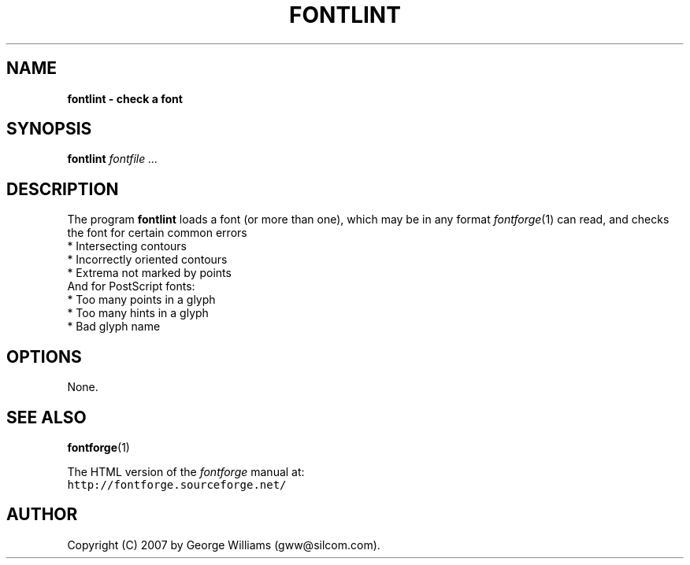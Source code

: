 .\" Manual page for fontlint by George Williams
.\" Copyright © 2006 by George Williams.
.TH FONTLINT 1 "17 August 2007"
.SH NAME
.B fontlint - check a font
.SH SYNOPSIS
.B fontlint
.I fontfile ...
.SH DESCRIPTION
The program
.B fontlint
loads a font (or more than one), which may be in any format
.IR fontforge (1)
can read, and checks the font for certain common errors
.br
.ti +4n
* Intersecting contours
.br
.ti +4n
* Incorrectly oriented contours
.br
.ti +4n
* Extrema not marked by points
.br
And for PostScript fonts:
.br
.ti +4n
* Too many points in a glyph
.br
.ti +4n
* Too many hints in a glyph
.br
.ti +4n
* Bad glyph name

.SH OPTIONS
None.
.\" .SH ENVIRONMENT
.\" .SH FILES
.\" .SH EXAMPLES
.\" .SH DIAGNOSTICS
.SH "SEE ALSO"
.BR fontforge (1)
.LP
The HTML version of the
.I fontforge
manual at:
.br
\fChttp://fontforge.sourceforge.net/\fP
.\" .SH STANDARDS
.\" .SH HISTORY
.SH AUTHOR
Copyright (C) 2007 by George Williams (gww@silcom.com).
.\" .SH BUGS
.\" end of file
